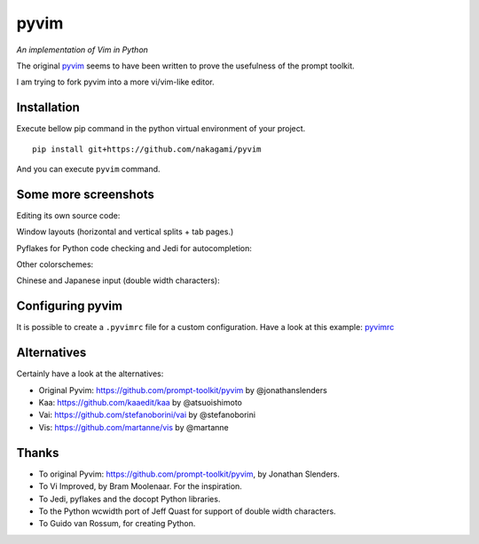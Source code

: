 pyvim
=====

*An implementation of Vim in Python*

The original `pyvim <https://github.com/prompt-toolkit/pyvim>`_ seems to have been written to prove the usefulness of the prompt toolkit.

I am trying to fork pyvim into a more vi/vim-like editor.

.. image :: https://github.com/nakagami/pyvim/raw/master/docs/images/welcome-screen.png


Installation
------------

Execute bellow pip command in the python virtual environment of your project.

::

    pip install git+https://github.com/nakagami/pyvim


And you can execute ``pyvim`` command.

Some more screenshots
---------------------

Editing its own source code:

.. image :: https://github.com/nakagami/pyvim/raw/master/docs/images/editing-pyvim-source.png

Window layouts (horizontal and vertical splits + tab pages.)

.. image :: https://github.com/nakagami/pyvim/raw/master/docs/images/window-layout.png

Pyflakes for Python code checking and Jedi for autocompletion:

.. image :: https://github.com/nakagami/pyvim/raw/master/docs/images/pyflakes-and-jedi.png

Other colorschemes:

.. image :: https://github.com/nakagami/pyvim/raw/master/docs/images/colorschemes.png

Chinese and Japanese input (double width characters):

.. image :: https://raw.githubusercontent.com/nakagami/pyvim/master/docs/images/cjk.png?v2


Configuring pyvim
-----------------

It is possible to create a ``.pyvimrc`` file for a custom configuration.
Have a look at this example: `pyvimrc
<https://github.com/nakagami/pyvim/blob/master/examples/config/pyvimrc>`_


Alternatives
------------

Certainly have a look at the alternatives:

- Original Pyvim: https://github.com/prompt-toolkit/pyvim by @jonathanslenders
- Kaa: https://github.com/kaaedit/kaa by @atsuoishimoto
- Vai: https://github.com/stefanoborini/vai by @stefanoborini
- Vis: https://github.com/martanne/vis by @martanne

Thanks
------

- To original Pyvim: https://github.com/prompt-toolkit/pyvim, by Jonathan Slenders.
- To Vi Improved, by Bram Moolenaar. For the inspiration.
- To Jedi, pyflakes and the docopt Python libraries.
- To the Python wcwidth port of Jeff Quast for support of double width characters.
- To Guido van Rossum, for creating Python.
